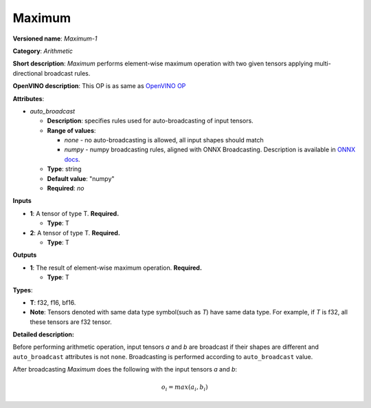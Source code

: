 .. SPDX-FileCopyrightText: 2020-2021 Intel Corporation
..
.. SPDX-License-Identifier: CC-BY-4.0

-------
Maximum
-------

**Versioned name**: *Maximum-1*

**Category**: *Arithmetic*

**Short description**: *Maximum* performs element-wise maximum operation with
two given tensors applying multi-directional broadcast rules.

**OpenVINO description**: This OP is as same as `OpenVINO OP
<https://docs.openvinotoolkit.org/2021.1/openvino_docs_ops_arithmetic_Maximum_1.html>`__

**Attributes**:

* *auto_broadcast*

  * **Description**: specifies rules used for auto-broadcasting of input
    tensors.
  * **Range of values**:

    * *none* - no auto-broadcasting is allowed, all input shapes should match
    * *numpy* - numpy broadcasting rules, aligned with ONNX Broadcasting.
      Description is available in `ONNX docs
      <https://github.com/onnx/onnx/blob/master/docs/Broadcasting.md>`__.

  * **Type**: string
  * **Default value**: "numpy"
  * **Required**: *no*

**Inputs**

* **1**: A tensor of type T. **Required.**
 
  * **Type**: T

* **2**: A tensor of type T. **Required.**
 
  * **Type**: T

**Outputs**

* **1**: The result of element-wise maximum operation. **Required.**
  
  * **Type**: T

**Types**:

* **T**: f32, f16, bf16.
* **Note**: Tensors denoted with same data type symbol(such as *T*) have same
  data type. For example, if *T* is f32, all these tensors are f32 tensor.

**Detailed description:**

Before performing arithmetic operation, input tensors *a* and *b* are
broadcast if their shapes are different and ``auto_broadcast`` attributes is
not ``none``. Broadcasting is performed according to ``auto_broadcast`` value.

After broadcasting *Maximum* does the following with the input tensors *a* and
*b*:

.. math::
   o_{i} = max(a_{i}, b_{i})
